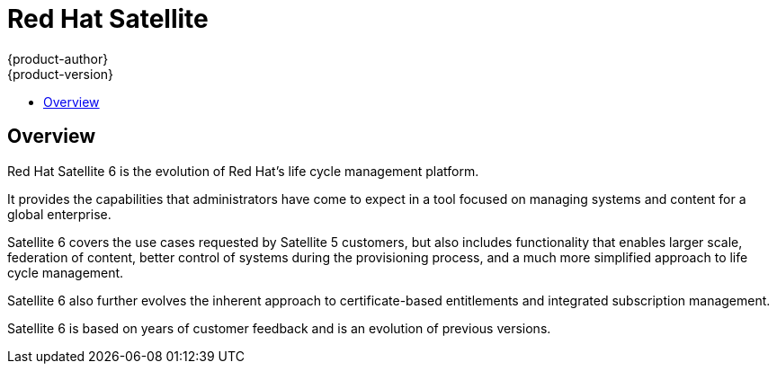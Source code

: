 [[satellite]]
= Red Hat Satellite
{product-author}
{product-version}
:data-uri:
:icons:
:experimental:
:toc: macro
:toc-title:
:prewrap!:

toc::[]

== Overview
Red Hat Satellite 6 is the evolution of Red Hat's life cycle management platform.

It provides the capabilities that administrators have come to expect in a tool focused on managing systems and content for a global enterprise.

Satellite 6 covers the use cases requested by Satellite 5 customers, but also includes functionality that enables larger scale, federation of content,
better control of systems during the provisioning process, and a much more simplified approach to life cycle management.

Satellite 6 also further evolves the inherent approach to certificate-based entitlements and integrated subscription management.

Satellite 6 is based on years of customer feedback and is an evolution of previous versions.
